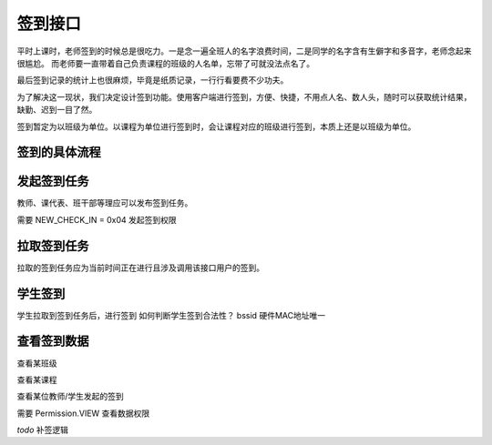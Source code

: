 签到接口
=========

平时上课时，老师签到的时候总是很吃力。一是念一遍全班人的名字浪费时间，二是同学的名字含有生僻字和多音字，老师念起来很尴尬。
而老师要一直带着自己负责课程的班级的人名单，忘带了可就没法点名了。

最后签到记录的统计上也很麻烦，毕竟是纸质记录，一行行看要费不少功夫。

为了解决这一现状，我们决定设计签到功能。使用客户端进行签到，方便、快捷，不用点人名、数人头，随时可以获取统计结果，缺勤、迟到一目了然。

签到暂定为以班级为单位。以课程为单位进行签到时，会让课程对应的班级进行签到，本质上还是以班级为单位。

签到的具体流程
---------------

.. uml::

    @startuml

    actor "教师"
    actor "学生"
    "教师"->>"安卓端": 新建签到任务
    == 安卓端开启热点 随机生成一串ssid 并以隐藏ssid方式搜索 ==
    "安卓端"->>"服务器": HTTP POST api/v1.0/check-in/
    "服务器"->>"安卓端": HTTP 201 CREATED
    "安卓端"->>"教师": 创建成功
    "教师"->>"学生": 已开启签到任务
    == 学生签到 ==
    "学生"->>"安卓端": 拉取涉及我所在班级的签到任务
    "安卓端"->>"服务器": HTTP GET api/v1.0/check-in/
    "服务器"->>"安卓端": HTTP 200 OK
    "安卓端"->>"学生": 已获取，请点击签到
    "学生"->>"安卓端": 签到
    "安卓端"->>"服务器": HTTP GET api/v1.0/check-in/ `todo`:
    "服务器"->>"安卓端": HTTP 200 OK
    == 签到时间结束 ==
    "安卓端"->>"学生": 签到已结束，请未签到的同学下课补签
    "安卓端"->>"安卓端": 关闭热点 还原以前热点设定

    @enduml

发起签到任务
---------------

教师、课代表、班干部等理应可以发布签到任务。

需要 NEW_CHECK_IN = 0x04 发起签到权限


拉取签到任务
---------------

拉取的签到任务应为当前时间正在进行且涉及调用该接口用户的签到。


学生签到
--------------

学生拉取到签到任务后，进行签到
如何判断学生签到合法性？ bssid 硬件MAC地址唯一

查看签到数据
--------------
查看某班级

查看某课程

查看某位教师/学生发起的签到

需要 Permission.VIEW 查看数据权限


`todo` 补签逻辑

